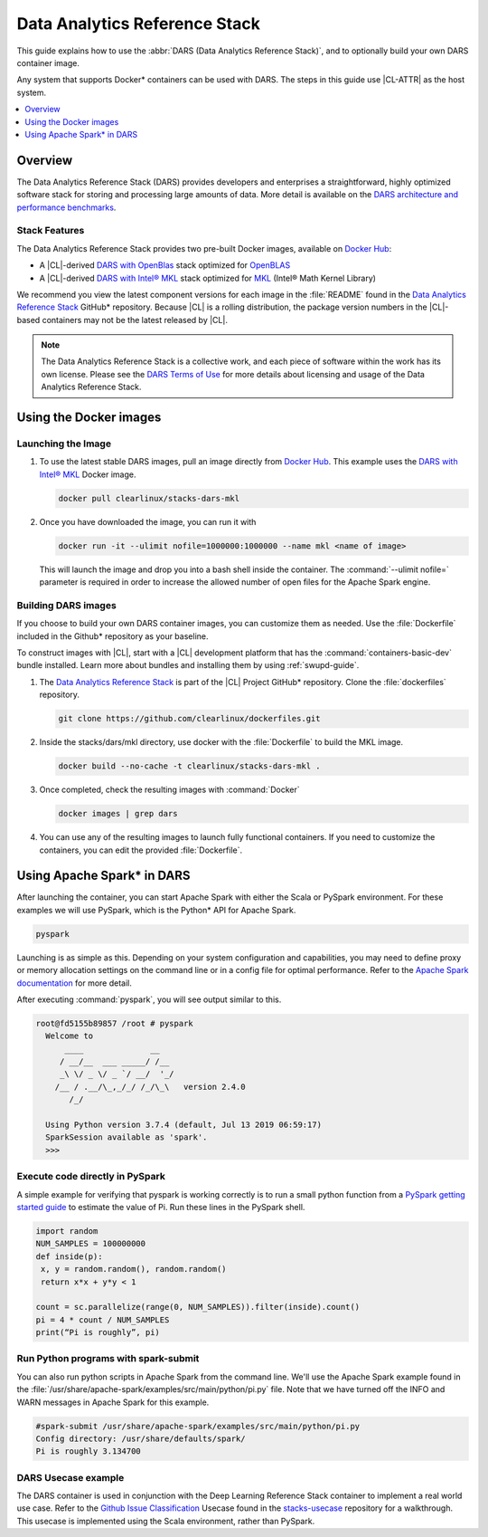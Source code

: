 .. _dars:

Data Analytics Reference Stack
##############################

This guide explains how to use the :abbr:`DARS (Data Analytics Reference Stack)`,
and to optionally build your own DARS container image.

Any system that supports Docker\* containers can be used with DARS. The steps
in this guide use |CL-ATTR| as the host system.

.. contents::
   :local:
   :depth: 1

Overview
********

The Data Analytics Reference Stack (DARS) provides developers and enterprises a straightforward, highly optimized software stack for storing and processing large amounts of data.  More detail is available on the `DARS architecture and performance benchmarks`_.

Stack Features
==============

The Data Analytics Reference Stack provides two pre-built Docker images,
available on `Docker Hub`_:

* A |CL|-derived `DARS with OpenBlas`_ stack optimized for `OpenBLAS`_
* A |CL|-derived  `DARS with Intel® MKL`_ stack optimized for `MKL`_ (Intel® Math Kernel Library)

We recommend you view the latest component versions for each image in the
:file:`README` found in the `Data Analytics Reference Stack`_ GitHub\*
repository. Because |CL| is a rolling distribution, the package version numbers
in the |CL|-based containers may not be the latest released by |CL|.

.. note::

   The Data Analytics Reference Stack is a collective work, and each piece
   of software within the work has its own license.  Please see the
   `DARS Terms of Use`_ for more details about licensing and usage of the Data
   Analytics Reference Stack.

Using the Docker images
***********************

Launching the Image
===================

#. To use the latest stable DARS images, pull an image
   directly from `Docker Hub`_. This example uses the
   `DARS with Intel® MKL`_ Docker image.

   .. code-block:: bash

      docker pull clearlinux/stacks-dars-mkl


#. Once you have downloaded the image, you can run it with

   .. code-block:: bash

      docker run -it --ulimit nofile=1000000:1000000 --name mkl <name of image>

   This will launch the image and drop you into a bash shell inside the container. The :command:`--ulimit nofile=` parameter is required in order to increase the allowed number of open files for the Apache Spark engine.


Building DARS images
====================

If you choose to build your own DARS container images, you can customize them as needed. Use the :file:`Dockerfile` included in the Github\* repository as your baseline.

To construct images with |CL|, start with a |CL| development platform that has the :command:`containers-basic-dev` bundle installed. Learn more about bundles and installing them by using :ref:`swupd-guide`.

#. The `Data Analytics Reference Stack`_ is part of the |CL| Project GitHub\* repository. Clone the :file:`dockerfiles` repository.

   .. code-block:: bash

      git clone https://github.com/clearlinux/dockerfiles.git

#. Inside the stacks/dars/mkl directory, use docker with the :file:`Dockerfile` to build the  MKL image.

   .. code-block:: bash

      docker build --no-cache -t clearlinux/stacks-dars-mkl .


#. Once completed, check the resulting images with :command:`Docker`

   .. code-block:: bash

       docker images | grep dars

#. You can use any of the resulting images to launch fully functional containers. If you need to customize the containers, you can edit the provided :file:`Dockerfile`.

Using Apache Spark\* in DARS
****************************

After launching the container, you can start Apache Spark with either the Scala or PySpark environment.  For these examples we will use PySpark, which is the Python\* API for Apache Spark.

.. code-block:: bash

  pyspark


Launching is as simple as this.  Depending on your system configuration and capabilities, you may need to define proxy or memory allocation settings on the command line or in a config file for optimal performance. Refer to the `Apache Spark documentation`_ for more detail.

After executing :command:`pyspark`, you will see output similar to this.

.. code-block:: console

  root@fd5155b89857 /root # pyspark
    Welcome to
        ____              __
       / __/__  ___ _____/ /__
       _\ \/ _ \/ _ `/ __/  '_/
      /__ / .__/\_,_/_/ /_/\_\   version 2.4.0
         /_/

    Using Python version 3.7.4 (default, Jul 13 2019 06:59:17)
    SparkSession available as 'spark'.
    >>>


Execute code directly in PySpark
================================

A simple example for verifying that pyspark is working correctly is to run a small python function from a `PySpark getting started guide`_ to estimate the value of Pi. Run these lines in the PySpark shell.

.. code-block:: console

   import random
   NUM_SAMPLES = 100000000
   def inside(p):
    x, y = random.random(), random.random()
    return x*x + y*y < 1

   count = sc.parallelize(range(0, NUM_SAMPLES)).filter(inside).count()
   pi = 4 * count / NUM_SAMPLES
   print(“Pi is roughly”, pi)


Run Python programs with spark-submit
=====================================

You can also run python scripts in Apache Spark from the command line.  We'll use the Apache Spark example found in the :file:`/usr/share/apache-spark/examples/src/main/python/pi.py` file.  Note that we have turned off the INFO and WARN messages in Apache Spark for this example.

.. code-block:: console

   #spark-submit /usr/share/apache-spark/examples/src/main/python/pi.py
   Config directory: /usr/share/defaults/spark/
   Pi is roughly 3.134700

DARS Usecase example
====================

The DARS container is used in conjunction with the Deep Learning Reference Stack container to implement a real world use case.  Refer to the `Github Issue Classification`_ Usecase found in the `stacks-usecase`_ repository for a walkthrough.  This usecase is implemented using the Scala environment, rather than PySpark. 




.. _Data Analytics Reference Stack: https://github.com/clearlinux/dockerfiles/tree/master/stacks/dars

.. _Docker Hub: https://hub.docker.com/

.. _OpenBLAS: http://www.openblas.net/

.. _MKL: https://software.intel.com/en-us/mkl

.. _CentOS: https://www.centos.org/

.. _DARS with OpenBLAS: https://hub.docker.com/r/clearlinux/stacks-dars-openblas/

.. _DARS with Intel® MKL: https://hub.docker.com/r/clearlinux/stacks-dars-mkl/

.. _DARS architecture and performance benchmarks: https://clearlinux.org/stacks/data-analytics-stack-v1

.. _DARS Terms of Use: https://clearlinux.org/stacks/data-analytics/terms-of-use

.. _PySpark getting started guide: https://towardsdatascience.com/how-to-get-started-with-pyspark-1adc142456ec

.. _Apache Spark documentation: https://spark.apache.org/docs/latest/

.. _stacks-usecase: https://github.com/intel/stacks-usecase

.. _Github Issue Classification: https://github.com/intel/stacks-usecase/tree/master/github-issue-classification
